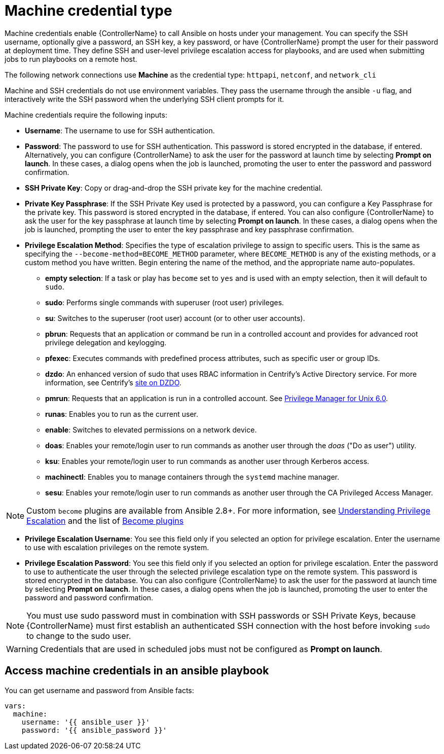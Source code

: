 [id="ref-controller-credential-machine"]

= Machine credential type

Machine credentials enable {ControllerName} to call Ansible on hosts under your management. 
You can specify the SSH username, optionally give a password, an SSH key, a key password, or have {ControllerName} prompt the user for their password at deployment time. 
They define SSH and user-level privilege escalation access for playbooks, and are used when submitting jobs to run playbooks on a remote host. 

The following network connections use *Machine* as the credential type: `httpapi`, `netconf`, and `network_cli`

Machine and SSH credentials do not use environment variables. 
They pass the username through the ansible `-u` flag, and interactively write the SSH password when the underlying SSH client prompts for it.

//image:../../common/source/images/credentials-create-machine-credential.png[Credentials- create machine credential]

Machine credentials require the following inputs:

* *Username*: The username to use for SSH authentication.
* *Password*: The password to use for SSH authentication.
This password is stored encrypted in the database, if entered.
Alternatively, you can configure {ControllerName} to ask the user for the password at launch time by selecting *Prompt on launch*. 
In these cases, a dialog opens when the job is launched, promoting the user to enter the password and password confirmation.
* *SSH Private Key*: Copy or drag-and-drop the SSH private key for the machine credential.
* *Private Key Passphrase*: If the SSH Private Key used is protected by a password, you can configure a Key Passphrase for the private key. 
This password is stored encrypted in the database, if entered.
You can also configure {ControllerName} to ask the user for the key passphrase at launch time by selecting *Prompt on launch*. 
In these cases, a dialog opens when the job is launched, prompting the user to enter the key passphrase and key passphrase confirmation.
* *Privilege Escalation Method*: Specifies the type of escalation privilege to assign to specific users. 
This is the same as specifying the `--become-method=BECOME_METHOD` parameter, where `BECOME_METHOD` is any of the existing methods, or a custom method you have written. 
Begin entering the name of the method, and the appropriate name auto-populates.
+
//image:credentials-create-machine-credential-priv-escalation.png[image]
+
** *empty selection*: If a task or play has `become` set to `yes` and is used with an empty selection, then it will default to `sudo`.
** *sudo*: Performs single commands with superuser (root user) privileges.
** *su*: Switches to the superuser (root user) account (or to other user accounts).
** *pbrun*: Requests that an application or command be run in a controlled account and provides for advanced root privilege delegation and keylogging.
** *pfexec*: Executes commands with predefined process attributes, such as specific user or group IDs.
** *dzdo*: An enhanced version of sudo that uses RBAC information in Centrify's Active Directory service. 
For more information, see Centrify's link:https://docs.delinea.com/online-help/server-suite/reports-events/events/server-suite/dzdo.htm[site on DZDO].
** *pmrun*: Requests that an application is run in a controlled account. See link:https://support.oneidentity.com/privilege-manager-for-unix/7.2.3/technical-documents[Privilege Manager for Unix 6.0].
** *runas*: Enables you to run as the current user.
** *enable*: Switches to elevated permissions on a network device.
** *doas*: Enables your remote/login user to run commands as another user through the _doas_ ("Do as user") utility.
** *ksu*: Enables your remote/login user to run commands as another user through Kerberos access.
** *machinectl*: Enables you to manage containers through the `systemd` machine manager.
** *sesu*: Enables your remote/login user to run commands as another user through the CA Privileged Access Manager.

[NOTE]
====
Custom `become` plugins are available from Ansible 2.8+.
For more information, see link:https://docs.ansible.com/ansible/latest/playbook_guide/playbooks_privilege_escalation.html[Understanding Privilege Escalation] and the list of link:https://docs.ansible.com/ansible/latest/plugins/become.html#plugin-list[Become plugins]
====
* *Privilege Escalation Username*: You see this field only if you selected an option for privilege escalation. 
Enter the username to use with escalation privileges on the remote system.
* *Privilege Escalation Password*: You see this field only if you selected an option for privilege escalation. 
Enter the password to use to authenticate the user through the selected privilege escalation type on
the remote system. 
This password is stored encrypted in the database. 
You can also configure {ControllerName} to ask the user for the password at launch time by selecting
*Prompt on launch*. 
In these cases, a dialog opens when the job is launched, promoting the user to enter the password and password confirmation.

[NOTE]
====
You must use sudo password must in combination with SSH passwords or SSH Private Keys, because {ControllerName} must first establish an authenticated SSH connection with the host before invoking `sudo` to change to the sudo user.
====

[WARNING]
====
Credentials that are used in scheduled jobs must not be configured as *Prompt on launch*.
====

== Access machine credentials in an ansible playbook

You can get username and password from Ansible facts:

[literal, options="nowrap" subs="+attributes"]
----
vars:
  machine:
    username: '{{ ansible_user }}'
    password: '{{ ansible_password }}'
----